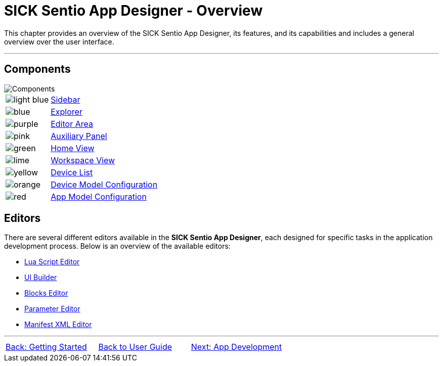 = SICK Sentio App Designer - Overview

This chapter provides an overview of the SICK Sentio App Designer, its features, and its capabilities and includes a general overview over the user interface.

---

== Components
//TODO: Renew screenshot as soon as new icons are available
// screenshot
image::media/components.png[Components] 
// mockup like an ifixit guide with a lot of components (image with parts marked in different colors and a legend below)
[cols="1,8"]
|===
a|image::media/color_sidebar.png[light blue]|xref:2.1.1-Sidebar/Sidebar.adoc[Sidebar]
a|image::media/color_explorer.png[blue]|xref:2.1.2-Explorer/Explorer.adoc[Explorer]
a|image::media/color_editor_area.png[purple]|xref:2.1.3-Editor/Editor.adoc[Editor Area]
a|image::media/color_auxiliary_panel.png[pink]|xref:2.1.4-Auxiliary-Panel/Auxiliary-Panel.adoc[Auxiliary Panel]
a|image::media/color_home_view.png[green]|xref:2.1.5-Home-View/Home-View.adoc[Home View]
a|image::media/color_workspace_view.png[lime]|xref:2.1.6-Workspace-View/Workspace-View.adoc[Workspace View]
a|image::media/color_device_list.png[yellow]|xref:2.1.7-Device-List/Device-List.adoc[Device List]
a|image::media/color_device_model_config.png[orange]|xref:2.1.8-Device-Model/Device-Model.adoc[Device Model Configuration]
a|image::media/color_app_model_config.png[red]|xref:2.1.9-App-Model/App-Model.adoc[App Model Configuration]
|===

== Editors
There are several different editors available in the *SICK Sentio App Designer*, each designed for specific tasks in the application development process. Below is an overview of the available editors:

* xref:2.2.1-Lua-Editor/Lua-Editor.adoc[Lua Script Editor]
* xref:2.2.2-UI-Builder/UI-Builder.adoc[UI Builder]
* xref:2.2.3-Blocks-Editor/Blocks-Editor.adoc[Blocks Editor]
* xref:2.2.4-Parameter-Editor/Parameter-Editor.adoc[Parameter Editor]
* xref:2.2.5-Manifest-Editor/Manifest-Editor.adoc[Manifest XML Editor]

---
[cols="<,^,>", frame=none, grid=none]
|===
|xref:../Chapter_1-Getting_Started/Getting-Started.adoc[Back: Getting Started]|
xref:../User-Guide.adoc[Back to User Guide]|
xref:../Chapter_3-App_Development/App-Development.adoc[Next: App Development]
|===